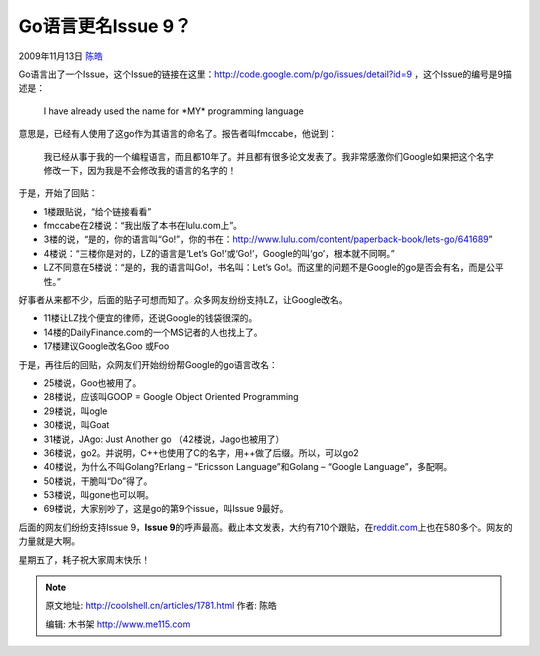 .. _articles1781:

Go语言更名Issue 9？
===================

2009年11月13日 `陈皓 <http://coolshell.cn/articles/author/haoel>`__

Go语言出了一个Issue，这个Issue的链接在这里：\ `http://code.google.com/p/go/issues/detail?id=9 <http://code.google.com/p/go/issues/detail?id=9>`__
，这个Issue的编号是9描述是：

    I have already used the name for \*MY\* programming language

意思是，已经有人使用了这go作为其语言的命名了。报告者叫fmccabe，他说到：

    我已经从事于我的一个编程语言，而且都10年了。并且都有很多论文发表了。我非常感激你们Google如果把这个名字修改一下，因为我是不会修改我的语言的名字的！

于是，开始了回贴：

-  1楼跟贴说，“给个链接看看”
-  fmccabe在2楼说：“我出版了本书在lulu.com上”。
-  3楼的说，“是的，你的语言叫“Go!”，你的书在：\ `http://www.lulu.com/content/paperback-book/lets-go/641689 <http://www.lulu.com/content/paperback-book/lets-go/641689>`__\ ”
-  4楼说：“三楼你是对的，LZ的语言是‘Let’s
   Go!’或‘Go!’，Google的叫‘go’，根本就不同啊。”
-  LZ不同意在5楼说：“是的，我的语言叫Go!，书名叫：Let’s
   Go!。而这里的问题不是Google的go是否会有名，而是公平性。”

好事者从来都不少，后面的贴子可想而知了。众多网友纷纷支持LZ，让Google改名。

-  11楼让LZ找个便宜的律师，还说Google的钱袋很深的。
-  14楼的DailyFinance.com的一个MS记者的人也找上了。
-  17楼建议Google改名Goo 或Foo

| 于是，再往后的回贴，众网友们开始纷纷帮Google的go语言改名：

-  25楼说，Goo也被用了。
-  28楼说，应该叫GOOP = Google Object Oriented Programming
-  29楼说，叫ogle
-  30楼说，叫Goat
-  31楼说，JAgo: Just Another go （42楼说，Jago也被用了）
-  36楼说，go2。并说明，C++也使用了C的名字，用++做了后缀。所以，可以go2
-  40楼说，为什么不叫Golang?Erlang – “Ericsson Language”和Golang –
   “Google Language”，多配啊。
-  50楼说，干脆叫“Do”得了。
-  53楼说，叫gone也可以啊。
-  69楼说，大家别吵了，这是go的第9个issue，叫Issue 9最好。

后面的网友们纷纷支持Issue 9，\ **Issue
9**\ 的呼声最高。截止本文发表，大约有710个跟贴，在\ `reddit.com <http://www.reddit.com/r/programming/comments/a351z/oohhhh_snap_i_have_already_used_the_name_go_for/>`__\ 上也在580多个。网友的力量就是大啊。

星期五了，耗子祝大家周末快乐！

.. |image6| image:: /coolshell/static/20140922114646486000.jpg

.. note::
    原文地址: http://coolshell.cn/articles/1781.html 
    作者: 陈皓 

    编辑: 木书架 http://www.me115.com